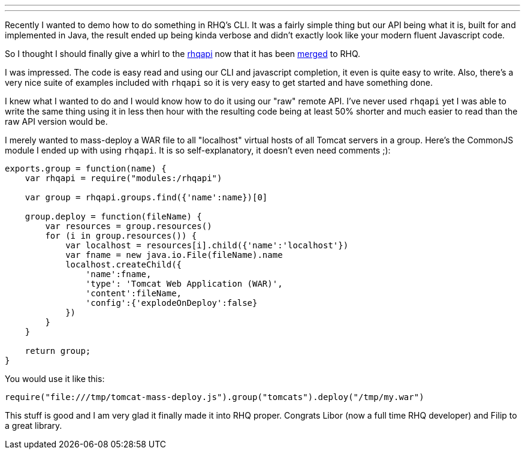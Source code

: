 ---
:title: Playing with rhqapi
:tags: [rhq,scripting,javascript]
---

Recently I wanted to demo how to do something in RHQ's CLI. It was a fairly
simple thing but our API being what it is, built for and implemented in
Java, the result ended up being kinda verbose and didn't exactly look like
your modern fluent Javascript code.

So I thought I should finally give a whirl to the 
https://github.com/rhq-project/samples/tree/master/cli/rhqapi[rhqapi] now
that it has been 
https://github.com/lzoubek/rhq/commit/73e5f3320b29aea9556a99784fc4e5dfe56ccb51[merged]
to RHQ.

I was impressed. The code is easy read and using our CLI and javascript
completion, it even is quite easy to write. Also, there's a very nice suite
of examples included with `rhqapi` so it is very easy to get started and
have something done.

I knew what I wanted to do and I would know how to do it using our "raw"
remote API. I've never used `rhqapi` yet I was able to write the same thing
using it in less then hour with the resulting code being at least 50%
shorter and much easier to read than the raw API version would be.

I merely wanted to mass-deploy a WAR file to all "localhost" virtual hosts
of all Tomcat servers in a group. Here's the CommonJS module I ended up with
using `rhqapi`. It is so self-explanatory, it doesn't even need comments ;):

```javascript
exports.group = function(name) {
    var rhqapi = require("modules:/rhqapi")

    var group = rhqapi.groups.find({'name':name})[0]

    group.deploy = function(fileName) {
        var resources = group.resources()
        for (i in group.resources()) {
            var localhost = resources[i].child({'name':'localhost'})
            var fname = new java.io.File(fileName).name
            localhost.createChild({
                'name':fname,
                'type': 'Tomcat Web Application (WAR)',
                'content':fileName,
                'config':{'explodeOnDeploy':false}
            })
        }
    }

    return group;
}

```

You would use it like this:

```javascript
require("file:///tmp/tomcat-mass-deploy.js").group("tomcats").deploy("/tmp/my.war")
```

This stuff is good and I am very glad it finally made it into RHQ proper.
Congrats Libor (now a full time RHQ developer) and Filip to a great library.
